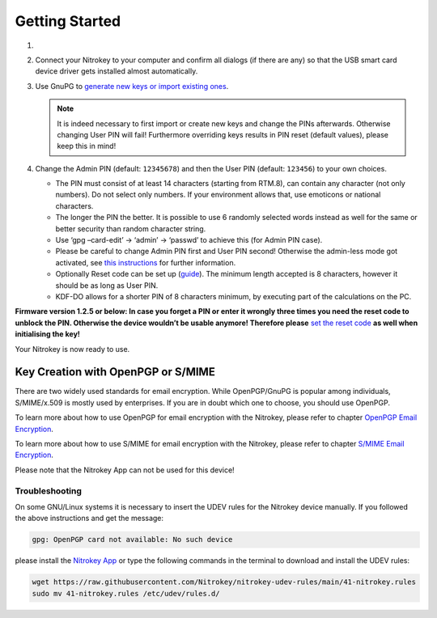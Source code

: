 Getting Started
===============


1. 
    .. tabs::
        .. tab:: Linux
            Install ``scdaemon`` and GnuPG 2.1 or higher by using your package
            manager (e.g. ``apt update && apt install scdaemon gnupg2`` on Ubuntu).
            Install ``scdaemon`` and GnuPG 2.1 or higher by using your package
            manager (e.g. ``apt update && apt install scdaemon gnupg2`` on Ubuntu).

        .. tab:: MacOS
            Install `GnuPG 2.1 <https://gpgtools.org/>`__ or higher.

        .. tab:: Windows
            Install `Gpg4win <https://www.gpg4win.org/>`__ on your Computer.

2. Connect your Nitrokey to your computer and confirm all dialogs (if there are any) so
   that the USB smart card device driver gets installed almost
   automatically.
3. Use GnuPG to `generate new keys or import existing
   ones <../features/openpgp-card/overview.html>`_.

   .. note::
      It is indeed necessary to first import or create new keys and
      change the PINs afterwards. Otherwise changing User PIN will fail!
      Furthermore overriding keys results in PIN reset (default values),
      please keep this in mind!

4. Change the Admin PIN (default: ``12345678``) and then the User PIN (default: ``123456``) to your own choices.

   * The PIN must consist of at least 14 characters (starting from RTM.8), can contain any character (not only numbers). Do not select only numbers. If your environment allows that, use emoticons or national characters.
   * The longer the PIN the better. It is possible to use 6 randomly selected words instead as well for the same or better security than random character string.
   * Use ‘gpg –card-edit’ -> ‘admin’ -> ‘passwd’ to achieve this (for Admin PIN case).
   * Please be careful to change Admin PIN first and User PIN second! Otherwise the admin-less mode got activated, see `this instructions <https://www.fsij.org/doc-gnuk/gnuk-passphrase-setting.html#>`__ for further information.
   * Optionally Reset code can be set up (`guide <https://www.fsij.org/doc-gnuk/gnuk-passphrase-setting.html>`__). The minimum length accepted is 8 characters, however it should be as long as User PIN.
   * KDF-DO allows for a shorter PIN of 8 characters minimum, by executing part of the calculations on the PC.

**Firmware version 1.2.5 or below: In case you forget a PIN or enter it
wrongly three times you need the reset code to unblock the PIN.
Otherwise the device wouldn’t be usable anymore! Therefore
please** `set the reset
code <https://www.fsij.org/doc-gnuk/gnuk-passphrase-setting.html>`__ **as
well when initialising the key!**

Your Nitrokey is now ready to use.

Key Creation with OpenPGP or S/MIME
###################################

There are two widely used standards for email
encryption. While OpenPGP/GnuPG is popular among individuals,
S/MIME/x.509 is mostly used by enterprises. If you are in doubt which
one to choose, you should use OpenPGP.

To learn more about how to use OpenPGP for email encryption with the Nitrokey,
please refer to chapter `OpenPGP Email Encryption <../features/openpgp-card/overview.html>`_.

To learn more about how to use S/MIME for email encryption with the Nitrokey,
please refer to chapter `S/MIME Email Encryption <../features/openpgp-card/smime/index.html>`_.

Please note that the Nitrokey App can not be used for this device!

Troubleshooting
---------------

On some GNU/Linux systems it is necessary to insert the UDEV rules for
the Nitrokey device manually. If you followed the above instructions and
get the message:

.. code-block:: bash

   gpg: OpenPGP card not available: No such device

please install the `Nitrokey App <https://www.nitrokey.com/download>`__
or type the following commands in the terminal to download and install
the UDEV rules:

.. code-block:: bash

   wget https://raw.githubusercontent.com/Nitrokey/nitrokey-udev-rules/main/41-nitrokey.rules
   sudo mv 41-nitrokey.rules /etc/udev/rules.d/
